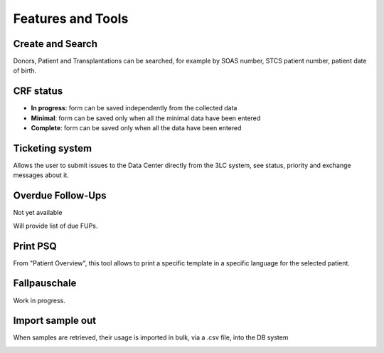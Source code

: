 Features and Tools
*******************

Create and Search
------------------

Donors, Patient and Transplantations can be searched, for example by SOAS number, STCS patient number, patient date of birth.

.. image:: create_search.png

CRF status
----------------

- **In progress**: form can be saved independently from the collected data
- **Minimal**: form can be saved only when all the minimal data have been entered
- **Complete**: form can be saved only when all the data have been entered

.. image:: crf_status.png

Ticketing system
----------------------

Allows the user to submit issues to the Data Center directly from the 3LC system, see status, priority and exchange messages about it.

.. image:: ticketing.png


Overdue Follow-Ups
---------------------

Not yet available

Will provide list of due FUPs.

Print PSQ
-------------

From "Patient Overview", this tool allows to print a specific template in a specific language for the selected patient.

.. image:: print_psq.png

Fallpauschale
-------------

Work in progress.

Import sample out
-----------------

When samples are retrieved, their usage is imported in bulk, via a .csv file, into the DB system

.. image:: import_sample_out.png
